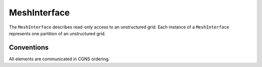 MeshInterface
=============
The ``MeshInterface`` describes read-only access to an unstructured grid.
Each instance of a ``MeshInterface`` represents one partition of an unstructured grid.

Conventions
-----------
All elements are communicated in CGNS ordering. 

